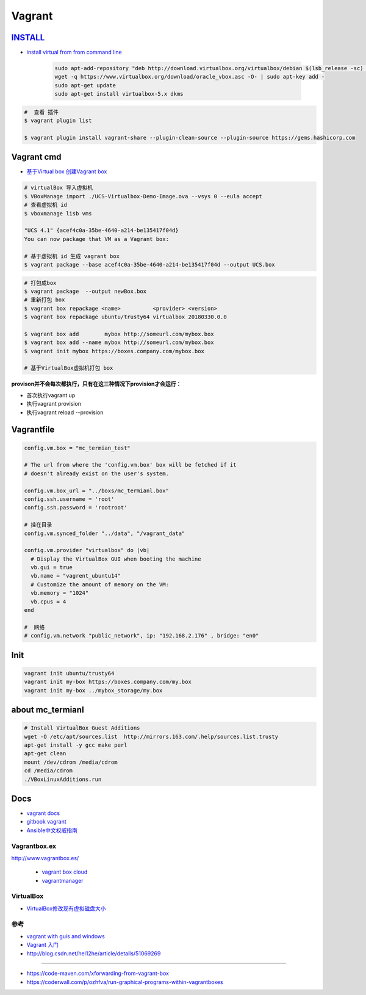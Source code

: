 #######
Vagrant
#######

************
INSTALL_
************

.. _INSTALL: https://www.virtualbox.org/wiki/Linux_Downloads

* `install virtual from from command line <https://tecadmin.net/install-oracle-virtualbox-on-ubuntu/>`_

        .. code-block:: sh

            sudo apt-add-repository "deb http://download.virtualbox.org/virtualbox/debian $(lsb_release -sc) contrib"
            wget -q https://www.virtualbox.org/download/oracle_vbox.asc -O- | sudo apt-key add -
            sudo apt-get update
            sudo apt-get install virtualbox-5.x dkms 

.. code-block:: sh

    #  查看 插件
    $ vagrant plugin list

    $ vagrant plugin install vagrant-share --plugin-clean-source --plugin-source https://gems.hashicorp.com

*************
Vagrant cmd  
*************

* `基于Virtual box 创建Vagrant box <http://ebarnouflant.com/posts/7-convert-a-virtualbox-ova-vm-into-a-vagrant-box>`_


.. code-block:: sh

    # virtualBox 导入虚拟机
    $ VBoxManage import ./UCS-Virtualbox-Demo-Image.ova --vsys 0 --eula accept                                                                                                                                   
    # 查看虚拟机 id
    $ vboxmanage lisb vms

    "UCS 4.1" {acef4c0a-35be-4640-a214-be135417f04d}
    You can now package that VM as a Vagrant box:

    # 基于虚拟机 id 生成 vagrant box
    $ vagrant package --base acef4c0a-35be-4640-a214-be135417f04d --output UCS.box   


.. code-block:: sh
    
    # 打包成box
    $ vagrant package  --output newBox.box          
    # 重新打包 box
    $ vagrant box repackage <name>          <provider> <version>
    $ vagrant box repackage ubuntu/trusty64 virtualbox 20180330.0.0

    $ vagrant box add        mybox http://someurl.com/mybox.box
    $ vagrant box add --name mybox http://someurl.com/mybox.box
    $ vagrant init mybox https://boxes.company.com/mybox.box

    # 基于VirtualBox虚拟机打包 box


**provison并不会每次都执行，只有在这三种情况下provision才会运行：**

* 首次执行vagrant up
* 执行vagrant provision
* 执行vagrant reload --provision

*************
Vagrantfile  
*************


.. code:: 
    
    config.vm.box = "mc_termian_test"

    # The url from where the 'config.vm.box' box will be fetched if it
    # doesn't already exist on the user's system.

    config.vm.box_url = "../boxs/mc_termianl.box"
    config.ssh.username = 'root'
    config.ssh.password = 'rootroot'

    # 挂在目录
    config.vm.synced_folder "../data", "/vagrant_data"

    config.vm.provider "virtualbox" do |vb|
      # Display the VirtualBox GUI when booting the machine
      vb.gui = true
      vb.name = "vagrent_ubuntu14"
      # Customize the amount of memory on the VM:
      vb.memory = "1024"
      vb.cpus = 4
    end

    #  网络
    # config.vm.network "public_network", ip: "192.168.2.176" , bridge: "en0"

************
Init 
************

.. code-block:: sh

    vagrant init ubuntu/trusty64
    vagrant init my-box https://boxes.company.com/my.box
    vagrant init my-box ../mybox_storage/my.box

********************
about mc_termianl   
********************

.. code-block:: sh

    # Install VirtualBox Guest Additions
    wget -O /etc/apt/sources.list  http://mirrors.163.com/.help/sources.list.trusty
    apt-get install -y gcc make perl
    apt-get clean
    mount /dev/cdrom /media/cdrom
    cd /media/cdrom
    ./VBoxLinuxAdditions.run 

*******
Docs   
*******

* `vagrant docs <https://www.vagrantup.com/docs/index.html>`_
* `gitbook vagrant  <https://ninghao.gitbooks.io/vagrant/content/>`_
* `Ansible中文权威指南 <http://www.ansible.com.cn/index.html>`_
    

Vagrantbox.ex
=================

http://www.vagrantbox.es/

 * `vagrant box cloud <https://app.vagrantup.com/boxes/search>`_

 * `vagrantmanager <http://vagrantmanager.com/>`_

VirtualBox  
============

* `VirtualBox修改现有虚拟磁盘大小 <https://blog.csdn.net/weiguang1017/article/details/52252448>`_


参考
====

* `vagrant with guis and windows <https://www.phparch.com/2015/01/vagrant-with-guis-and-windows/>`_
* `Vagrant 入门 <https://www.cnblogs.com/davenkin/p/vagrant-virtualbox.html>`_

* http://blog.csdn.net/hel12he/article/details/51069269

----

* https://code-maven.com/xforwarding-from-vagrant-box
* https://coderwall.com/p/ozhfva/run-graphical-programs-within-vagrantboxes


